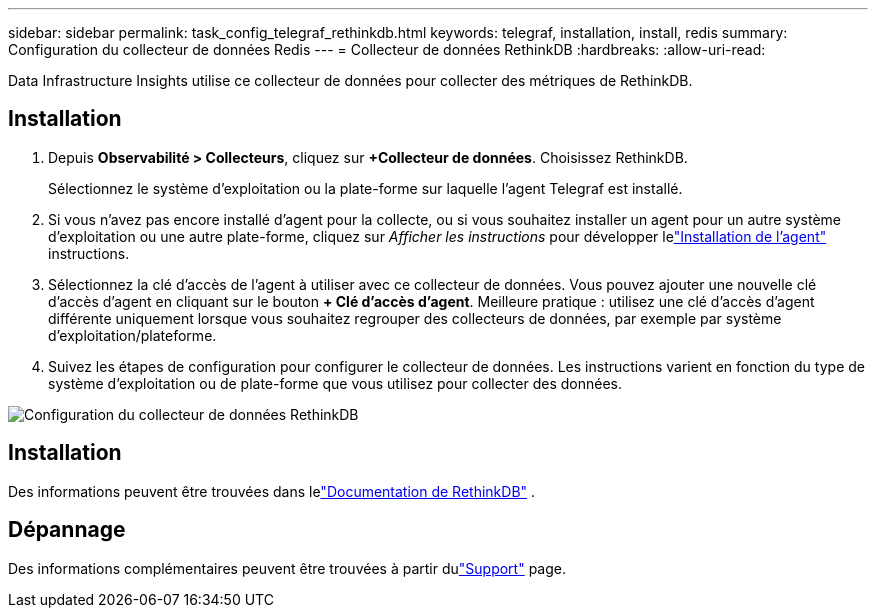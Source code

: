 ---
sidebar: sidebar 
permalink: task_config_telegraf_rethinkdb.html 
keywords: telegraf, installation, install, redis 
summary: Configuration du collecteur de données Redis 
---
= Collecteur de données RethinkDB
:hardbreaks:
:allow-uri-read: 


[role="lead"]
Data Infrastructure Insights utilise ce collecteur de données pour collecter des métriques de RethinkDB.



== Installation

. Depuis *Observabilité > Collecteurs*, cliquez sur *+Collecteur de données*.  Choisissez RethinkDB.
+
Sélectionnez le système d’exploitation ou la plate-forme sur laquelle l’agent Telegraf est installé.

. Si vous n'avez pas encore installé d'agent pour la collecte, ou si vous souhaitez installer un agent pour un autre système d'exploitation ou une autre plate-forme, cliquez sur _Afficher les instructions_ pour développer lelink:task_config_telegraf_agent.html["Installation de l'agent"] instructions.
. Sélectionnez la clé d’accès de l’agent à utiliser avec ce collecteur de données.  Vous pouvez ajouter une nouvelle clé d'accès d'agent en cliquant sur le bouton *+ Clé d'accès d'agent*.  Meilleure pratique : utilisez une clé d’accès d’agent différente uniquement lorsque vous souhaitez regrouper des collecteurs de données, par exemple par système d’exploitation/plateforme.
. Suivez les étapes de configuration pour configurer le collecteur de données.  Les instructions varient en fonction du type de système d’exploitation ou de plate-forme que vous utilisez pour collecter des données.


image:RethinkDBDCConfigWindows.png["Configuration du collecteur de données RethinkDB"]



== Installation

Des informations peuvent être trouvées dans lelink:https://www.rethinkdb.com/docs/["Documentation de RethinkDB"] .



== Dépannage

Des informations complémentaires peuvent être trouvées à partir dulink:concept_requesting_support.html["Support"] page.
